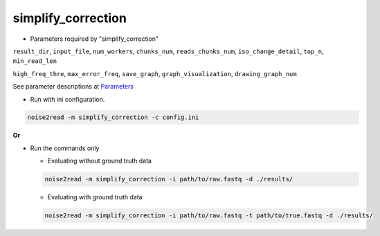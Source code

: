 simplify_correction
-------------------


* Parameters required by "simplify_correction"

``result_dir``, ``input_file``, ``num_workers``, ``chunks_num``, ``reads_chunks_num``, ``iso_change_detail``, ``top_n``, ``min_read_len``

``high_freq_thre``, ``max_error_freq``, ``save_graph``, ``graph_visualization``, ``drawing_graph_num``

See parameter descriptions at `Parameters <https://noise2read.readthedocs.io/en/latest/Usage/Parameters.html>`_


* Run with ini configuration.
   
.. code-block:: console

    noise2read -m simplify_correction -c config.ini

**Or**

* Run the commands only 

  * Evaluating without ground truth data

  .. code-block:: console

      noise2read -m simplify_correction -i path/to/raw.fastq -d ./results/

  * Evaluating with ground truth data

  .. code-block:: console

      noise2read -m simplify_correction -i path/to/raw.fastq -t path/to/true.fastq -d ./results/
